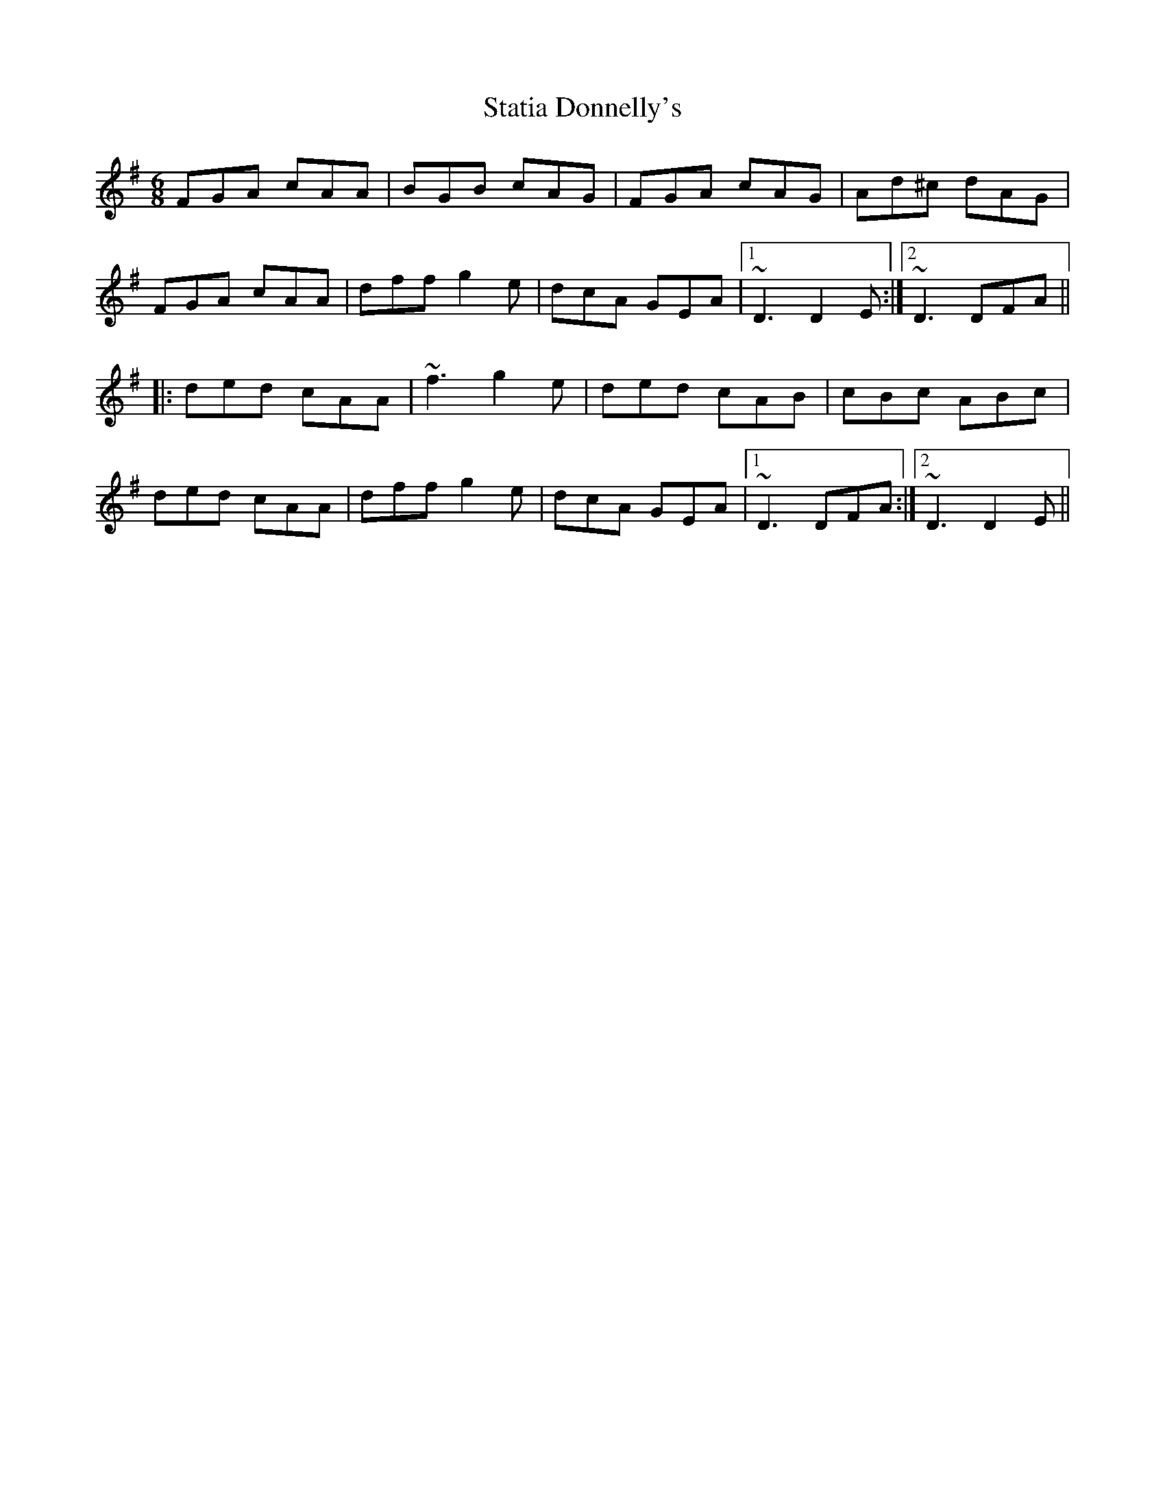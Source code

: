 X: 1
T:Statia Donnelly's
R:jig
M:6/8
L:1/8
K:Dmix
FGA cAA|BGB cAG|FGA cAG|Ad^c dAG|!
FGA cAA|dff g2e|dcA GEA|1 ~D3 D2E:|2 ~D3 DFA||!
|:ded cAA|~f3 g2e|ded cAB|cBc ABc|!
ded cAA|dff g2e|dcA GEA|1 ~D3 DFA:|2 ~D3 D2E||!
